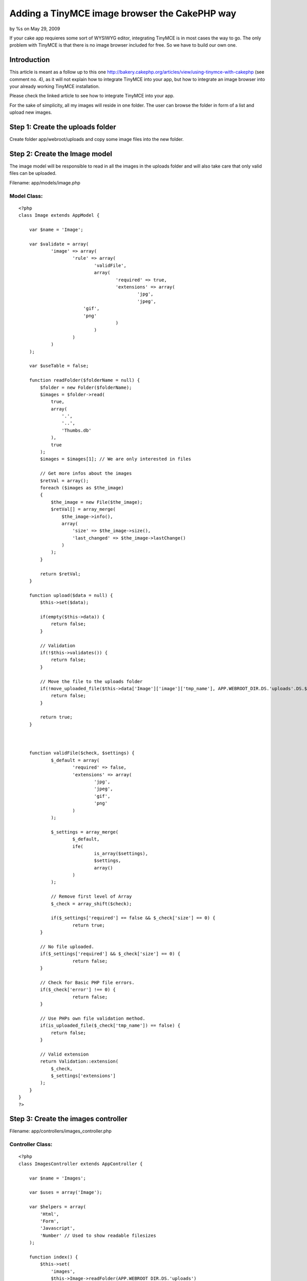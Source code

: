 

Adding a TinyMCE image browser the CakePHP way
==============================================

by %s on May 29, 2009

If your cake app requieres some sort of WYSIWYG editor, integrating
TinyMCE is in most cases the way to go. The only problem with TinyMCE
is that there is no image browser included for free. So we have to
build our own one.


Introduction
~~~~~~~~~~~~
This article is meant as a follow up to this one
`http://bakery.cakephp.org/articles/view/using-tinymce-with-cakephp`_
(see comment no. 4), as it will not explain how to integrate TinyMCE
into your app, but how to integrate an image browser into your already
working TinyMCE installation.

Please check the linked article to see how to integrate TinyMCE into
your app.

For the sake of simplicity, all my images will reside in one folder.
The user can browse the folder in form of a list and upload new
images.


Step 1: Create the uploads folder
~~~~~~~~~~~~~~~~~~~~~~~~~~~~~~~~~
Create folder app/webroot/uploads and copy some image files into the
new folder.


Step 2: Create the Image model
~~~~~~~~~~~~~~~~~~~~~~~~~~~~~~
The image model will be responsible to read in all the images in the
uploads folder and will also take care that only valid files can be
uploaded.

Filename: app/models/image.php

Model Class:
````````````

::

    <?php 
    class Image extends AppModel {
    
    	var $name = 'Image';
    
    	var $validate = array(
    		'image' => array(
    			'rule' => array(
    				'validFile',
    				array(
    					'required' => true,
    					'extensions' => array(
    						'jpg',
    						'jpeg',
                            'gif',
                            'png'
    					)
    				)
    			)
    		)
    	);
    
        var $useTable = false;
    
        function readFolder($folderName = null) {
            $folder = new Folder($folderName);
            $images = $folder->read(
                true,
                array(
                    '.',
                    '..',
                    'Thumbs.db'
                ),
                true
            );
            $images = $images[1]; // We are only interested in files
    
            // Get more infos about the images
            $retVal = array();
            foreach ($images as $the_image)
            {
                $the_image = new File($the_image);
                $retVal[] = array_merge(
                    $the_image->info(),
                    array(
                        'size' => $the_image->size(),
                        'last_changed' => $the_image->lastChange()
                    )
                );
            }
    
            return $retVal;
        }
    
        function upload($data = null) {
            $this->set($data);
    
            if(empty($this->data)) {
                return false;
            }
    
            // Validation
            if(!$this->validates()) {
                return false;
            }
    
            // Move the file to the uploads folder
            if(!move_uploaded_file($this->data['Image']['image']['tmp_name'], APP.WEBROOT_DIR.DS.'uploads'.DS.$this->data['Image']['image']['name'])) {
                return false;
            }
    
            return true;
        }
    
    
    
        function validFile($check, $settings) {
        	$_default = array(
        		'required' => false,
        		'extensions' => array(
        			'jpg',
        			'jpeg',
        			'gif',
        			'png'
        		)
        	);
    
        	$_settings = array_merge(
        		$_default,
        		ife(
        			is_array($settings),
        			$settings,
        			array()
        		)
        	);
    
    		// Remove first level of Array
    		$_check = array_shift($check);
    
    		if($_settings['required'] == false && $_check['size'] == 0) {
    			return true;
            }
    
            // No file uploaded.
            if($_settings['required'] && $_check['size'] == 0) {
    			return false;
            }
    
            // Check for Basic PHP file errors.
            if($_check['error'] !== 0) {
    			return false;
            }
    
            // Use PHPs own file validation method.
            if(is_uploaded_file($_check['tmp_name']) == false) {
            	return false;
            }
    
            // Valid extension
            return Validation::extension(
            	$_check,
            	$_settings['extensions']
            );
    	}
    }
    ?>



Step 3: Create the images controller
~~~~~~~~~~~~~~~~~~~~~~~~~~~~~~~~~~~~
Filename: app/controllers/images_controller.php

Controller Class:
`````````````````

::

    <?php 
    class ImagesController extends AppController {
    
        var $name = 'Images';
    
        var $uses = array('Image');
    
        var $helpers = array(
            'Html',
            'Form',
            'Javascript',
            'Number' // Used to show readable filesizes
        );
    
        function index() {
            $this->set(
                'images',
                $this->Image->readFolder(APP.WEBROOT_DIR.DS.'uploads')
            );
        }
    
        function upload() {
            // Upload an image
            if (!empty($this->data)) {
                // Validate and move the file
                if($this->Image->upload($this->data)) {
                    $this->Session->setFlash('The image was successfully uploaded.');
                } else {
                    $this->Session->setFlash('There was an error with the uploaded file.');
                }
                
                $this->redirect(
                    array(
                        'action' => 'index'
                    )
                );
            } else {
                $this->redirect(
                    array(
                        'action' => 'index'
                    )
                );
            }
        }
    }
    ?>



Step 4: Create a view to show the images and upload new ones
~~~~~~~~~~~~~~~~~~~~~~~~~~~~~~~~~~~~~~~~~~~~~~~~~~~~~~~~~~~~
Filename: app/views/images/index.ctp

View Template:
``````````````

::

    
    <?php
        echo $javascript->codeBlock(
            "function selectURL(url) {
                if (url == '') return false;
    
                url = '".Helper::url('/uploads/')."' + url;
    
                field = window.top.opener.browserWin.document.forms[0].elements[window.top.opener.browserField];
                field.value = url;
                if (field.onchange != null) field.onchange();
                window.top.close();
                window.top.opener.browserWin.focus();
            }"
        );
    ?>
    
    <?php
        echo $form->create(
            null,
            array(
                'type' => 'file',
                'url' => array(
                    'action' => 'upload'
                )
            )
        );
        echo $form->label(
            'Image.image',
            'Upload image'
        );
        echo $form->file(
            'Image.image'
        );    
        echo $form->end('Upload');
    ?>
    
    <?php if(isset($images[0])) {
        $tableCells = array();
    
        foreach($images As $the_image) {
            $tableCells[] = array(
                $html->link(
                    $the_image['basename'],
                    '#',
                    array(
                        'onclick' => 'selectURL("'.$the_image['basename'].'");'
                    )
                ),
                $number->toReadableSize($the_image['size']),
                date('m/d/Y H:i', $the_image['last_changed'])
            );
        }
    
        echo $html->tag(
            'table',
            $html->tableHeaders(
                array(
                    'File name',
                    'Size',
                    'Date created'
                )
            ).$html->tableCells(
                $tableCells
            )
        );
    } ?>

If you now open the `http://example.com/images`_ you should see a list
with all the files you copied into the uploads folder. You should also
be able to upload a new image.


Step 5: Integrate the image browser into TinyMCE
~~~~~~~~~~~~~~~~~~~~~~~~~~~~~~~~~~~~~~~~~~~~~~~~
Filename: app/views/elements/tinymce.ctp

View Template:
``````````````

::

    
    <?php echo $javascript->link("tiny_mce/tiny_mce.js"); ?>
    
    <?php
        echo $javascript->codeBlock(
            "function fileBrowserCallBack(field_name, url, type, win) {
                browserField = field_name;
                browserWin = win;
                window.open('".Helper::url(array('controller' => 'images'))."', 'browserWindow', 'modal,width=600,height=400,scrollbars=yes');
            }"
        );
    ?>
    
    <?php
        echo $javascript->codeBlock(
            "tinyMCE.init({
                mode : 'textareas',
                theme : 'advanced',
                theme_advanced_buttons1 : 'forecolor, bold,italic,underline,|,justifyleft,justifycenter,justifyright,justifyfull,|,bullist,numlist,|,undo,redo,|,link,unlink,|,image,emotions,code',
                theme_advanced_buttons2 : '',
                theme_advanced_buttons3 : '',
                theme_advanced_toolbar_location : 'top',
                theme_advanced_toolbar_align : 'left',
                theme_advanced_path_location : 'bottom',
                extended_valid_elements : 'a[name|href|target|title|onclick],img[class|src|border=0|alt|title|hspace|vspace|width|height|align|onmouseover|onmouseout|name],hr[class|width|size|noshade],font[face|size|color|style],span[class|align|style]',
                file_browser_callback: 'fileBrowserCallBack',
                width: '620',
                height: '480',
                relative_urls : false
            });"
        );
    ?>



Summary
~~~~~~~
As you could see, integrating the image browser into your TinyMCE
installation is actually quiete easy. If you need a more advanced
image browser, the view is first place you should tweak.

Happy baking!
Written by Markus Henke
`http://braindead1.de`_

.. _http://bakery.cakephp.org/articles/view/using-tinymce-with-cakephp: http://bakery.cakephp.org/articles/view/using-tinymce-with-cakephp
.. _http://braindead1.de: http://braindead1.de/
.. _http://example.com/images: http://example.com/images
.. meta::
    :title: Adding a TinyMCE image browser the CakePHP way
    :description: CakePHP Article related to WYSIWYG,TinyMCE,image browser,Tutorials
    :keywords: WYSIWYG,TinyMCE,image browser,Tutorials
    :copyright: Copyright 2009 
    :category: tutorials

